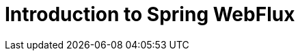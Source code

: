 :toc: left
:toctitle: 目次
:sectnums:
:sectanchors:
:sectinks:
:chapter-label:

= Introduction to Spring WebFlux

